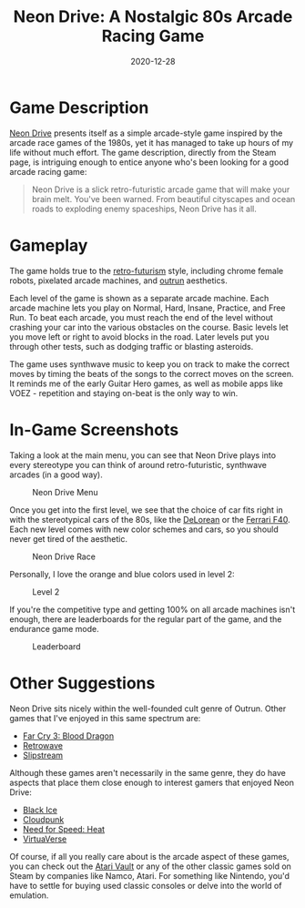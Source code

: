 #+title: Neon Drive: A Nostalgic 80s Arcade Racing Game
#+date: 2020-12-28
#+description: A video game review for Neon Drive.
#+filetags: :gaming:

* Game Description
[[https://store.steampowered.com/app/433910/Neon_Drive/][Neon Drive]]
presents itself as a simple arcade-style game inspired by the arcade
race games of the 1980s, yet it has managed to take up hours of my life
without much effort. The game description, directly from the Steam page,
is intriguing enough to entice anyone who's been looking for a good
arcade racing game:

#+begin_quote
Neon Drive is a slick retro-futuristic arcade game that will make your
brain melt. You've been warned. From beautiful cityscapes and ocean
roads to exploding enemy spaceships, Neon Drive has it all.

#+end_quote

* Gameplay
The game holds true to the
[[https://en.wikipedia.org/wiki/Retrofuturism][retro-futurism]] style,
including chrome female robots, pixelated arcade machines, and
[[https://teddit.net/r/outrun/][outrun]] aesthetics.

Each level of the game is shown as a separate arcade machine. Each
arcade machine lets you play on Normal, Hard, Insane, Practice, and Free
Run. To beat each arcade, you must reach the end of the level without
crashing your car into the various obstacles on the course. Basic levels
let you move left or right to avoid blocks in the road. Later levels put
you through other tests, such as dodging traffic or blasting asteroids.

The game uses synthwave music to keep you on track to make the correct
moves by timing the beats of the songs to the correct moves on the
screen. It reminds me of the early Guitar Hero games, as well as mobile
apps like VOEZ - repetition and staying on-beat is the only way to win.

* In-Game Screenshots
Taking a look at the main menu, you can see that Neon Drive plays into
every stereotype you can think of around retro-futuristic, synthwave
arcades (in a good way).

#+caption: Neon Drive Menu
[[https://img.cleberg.net/blog/20201228-neon-drive/neon_drive_menu.png]]

Once you get into the first level, we see that the choice of car fits
right in with the stereotypical cars of the 80s, like the
[[https://en.wikipedia.org/wiki/DMC_DeLorean][DeLorean]] or the
[[https://en.wikipedia.org/wiki/Ferrari_F40][Ferrari F40]]. Each new
level comes with new color schemes and cars, so you should never get
tired of the aesthetic.

#+caption: Neon Drive Race
[[https://img.cleberg.net/blog/20201228-neon-drive/neon_drive_race.png]]

Personally, I love the orange and blue colors used in level 2:

#+caption: Level 2
[[https://img.cleberg.net/blog/20201228-neon-drive/neon_drive_level_2.png]]

If you're the competitive type and getting 100% on all arcade machines
isn't enough, there are leaderboards for the regular part of the game,
and the endurance game mode.

#+caption: Leaderboard
[[https://img.cleberg.net/blog/20201228-neon-drive/neon_drive_leaderboard.png]]

* Other Suggestions
Neon Drive sits nicely within the well-founded cult genre of Outrun.
Other games that I've enjoyed in this same spectrum are:

- [[https://store.steampowered.com/app/233270/Far_Cry_3__Blood_Dragon/][Far
  Cry 3: Blood Dragon]]
- [[https://store.steampowered.com/app/1239690/Retrowave/][Retrowave]]
- [[https://store.steampowered.com/app/732810/Slipstream/][Slipstream]]

Although these games aren't necessarily in the same genre, they do have
aspects that place them close enough to interest gamers that enjoyed
Neon Drive:

- [[https://store.steampowered.com/app/311800/Black_Ice/][Black Ice]]
- [[https://store.steampowered.com/app/746850/Cloudpunk/][Cloudpunk]]
- [[https://store.steampowered.com/app/1222680/Need_for_Speed_Heat/][Need
  for Speed: Heat]]
- [[https://store.steampowered.com/app/1019310/VirtuaVerse/][VirtuaVerse]]

Of course, if all you really care about is the arcade aspect of these
games, you can check out the
[[https://store.steampowered.com/app/400020/Atari_Vault/][Atari Vault]]
or any of the other classic games sold on Steam by companies like Namco,
Atari. For something like Nintendo, you'd have to settle for buying used
classic consoles or delve into the world of emulation.
